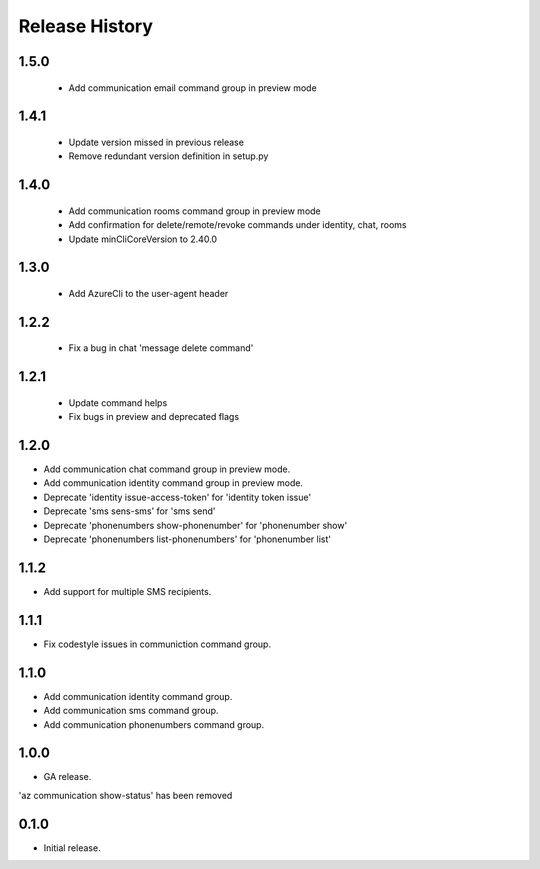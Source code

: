 .. :changelog:

Release History
===============

1.5.0
++++++
 * Add communication email command group in preview mode
 

1.4.1
++++++
 * Update version missed in previous release
 * Remove redundant version definition in setup.py
 

1.4.0
++++++
 * Add communication rooms command group in preview mode
 * Add confirmation for delete/remote/revoke commands under identity, chat, rooms
 * Update minCliCoreVersion to 2.40.0


1.3.0
++++++
 * Add AzureCli to the user-agent header


1.2.2
++++++
 * Fix a bug in chat 'message delete command'


1.2.1
++++++
 * Update command helps
 * Fix bugs in preview and deprecated flags


1.2.0
++++++
* Add communication chat command group in preview mode.
* Add communication identity command group in preview mode.
* Deprecate 'identity issue-access-token' for 'identity token issue'
* Deprecate 'sms sens-sms' for 'sms send'
* Deprecate 'phonenumbers show-phonenumber' for 'phonenumber show'
* Deprecate 'phonenumbers list-phonenumbers' for 'phonenumber list'


1.1.2
++++++
* Add support for multiple SMS recipients.


1.1.1
++++++
* Fix codestyle issues in communiction command group.


1.1.0
++++++
* Add communication identity command group.
* Add communication sms command group.
* Add communication phonenumbers command group.


1.0.0
++++++
* GA release.

'az communication show-status' has been removed


0.1.0
++++++
* Initial release.
